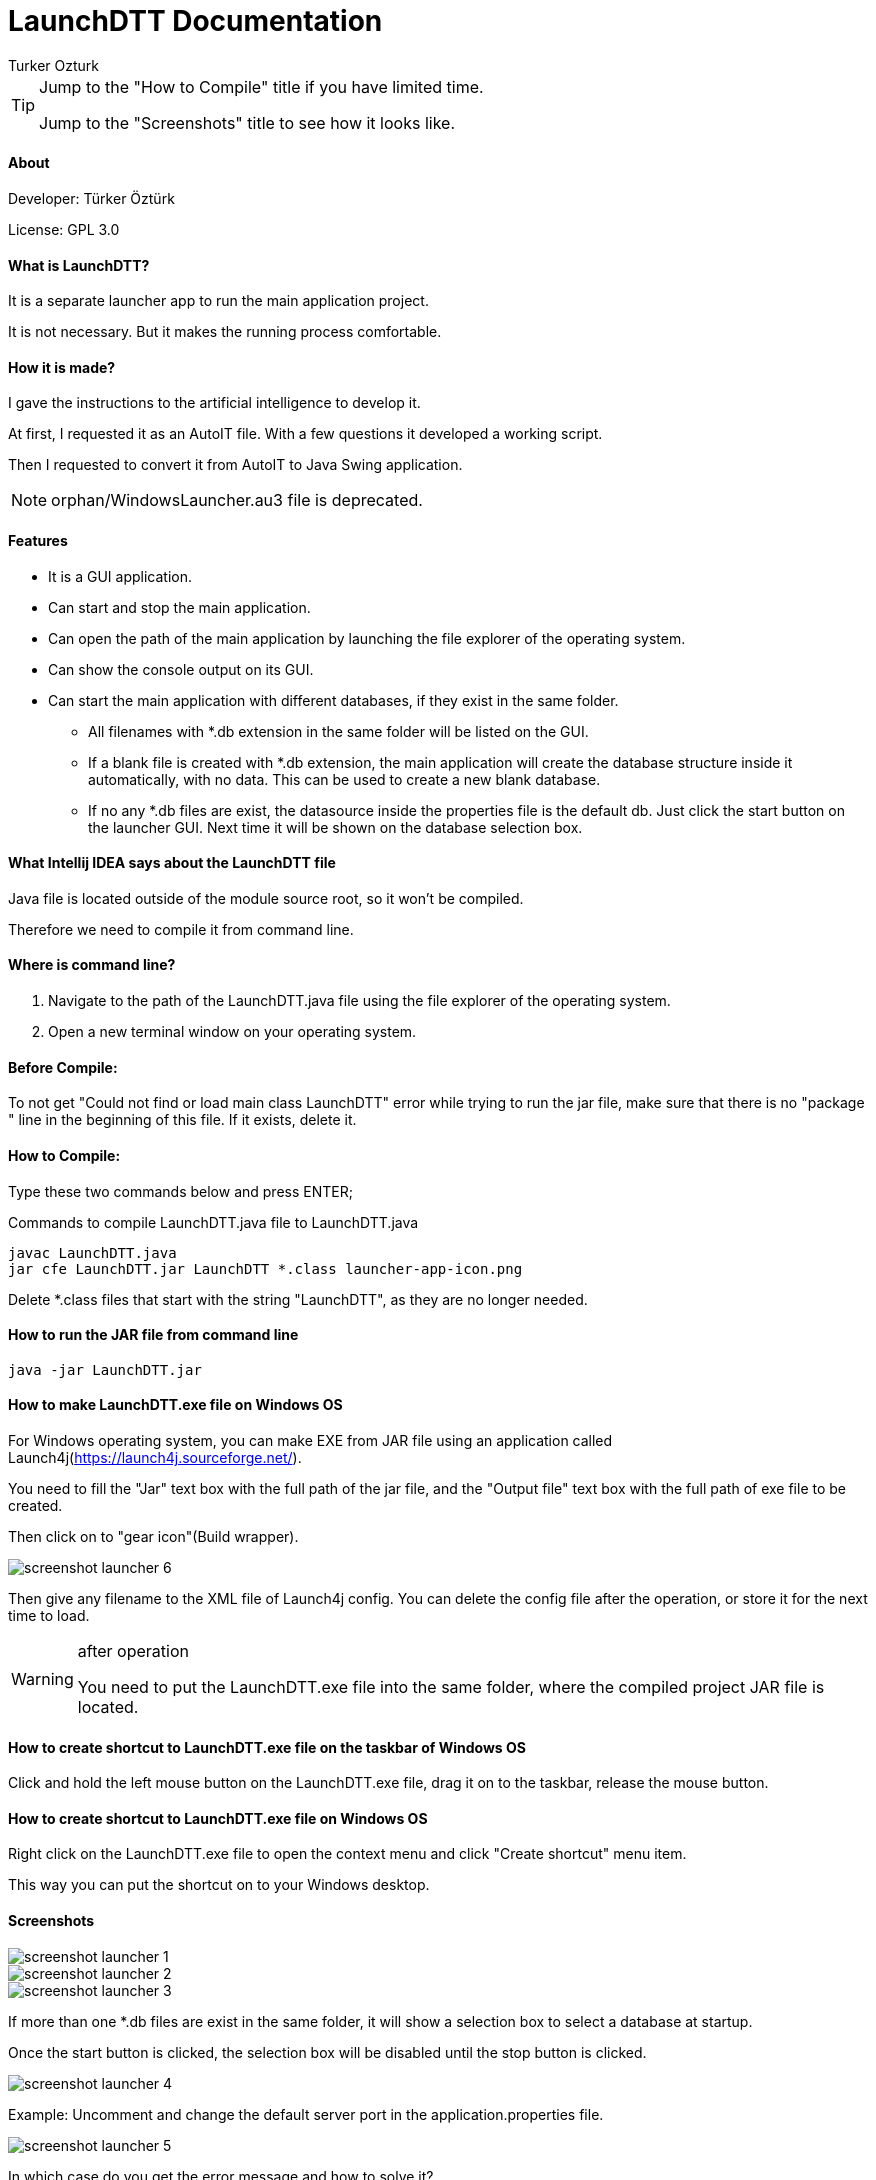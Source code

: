 
= LaunchDTT Documentation
Turker Ozturk

[TIP]
====
Jump to the "How to Compile" title if you have limited time.

Jump to the "Screenshots" title to see how it looks like.

====

==== About

Developer: Türker Öztürk

License: GPL 3.0

==== What is LaunchDTT?

It is a separate launcher app to run the main application project.

It is not necessary. But it makes the running process comfortable.

==== How it is made?
I gave the instructions to the artificial intelligence to develop it.

At first, I requested it as an AutoIT file. With a few questions it developed a working script.

Then I requested to convert it from AutoIT to Java Swing application.

[NOTE]
====
orphan/WindowsLauncher.au3 file is deprecated.
====

==== Features

* It is a GUI application.
* Can start and stop the main application.
* Can open the path of the main application by launching the file explorer of the operating system.
* Can show the console output on its GUI.
* Can start the main application with different databases, if they exist in the same folder.
** All filenames with *.db extension in the same folder will be listed on the GUI.
** If a blank file is created with *.db extension, the main application will create the database structure inside it automatically, with no data. This can be used to create a new blank database.
** If no any *.db files are exist, the datasource inside the properties file is the default db. Just click the start button on the launcher GUI. Next time it will be shown on the database selection box.

==== What Intellij IDEA says about the LaunchDTT file

Java file is located outside of the module source root, so it won't be compiled.

Therefore we need to compile it from command line.

==== Where is command line?

. Navigate to the path of the LaunchDTT.java file using the file explorer of the operating system.

. Open a new terminal window on your operating system.

==== Before Compile:

To not get "Could not find or load main class LaunchDTT" error while trying to run the jar file, make sure that there is no "package " line in the beginning of this file. If it exists, delete it.

==== How to Compile:

Type these two commands below and press ENTER;

.Commands to compile LaunchDTT.java file to LaunchDTT.java
-----
javac LaunchDTT.java
jar cfe LaunchDTT.jar LaunchDTT *.class launcher-app-icon.png

-----

Delete *.class files that start with the string "LaunchDTT", as they are no longer needed.

==== How to run the JAR file from command line

-----
java -jar LaunchDTT.jar
-----


==== How to make LaunchDTT.exe file on Windows OS

For Windows operating system, you can make EXE from JAR file using an application called Launch4j(https://launch4j.sourceforge.net/).

You need to fill the "Jar" text box with the full path of the jar file, and the "Output file" text box with the full path of exe file to be created.

Then click on to "gear icon"(Build wrapper).

image::screenshot-launcher-6.jpg[]


Then give any filename to the XML file of Launch4j config. You can delete the config file after the operation, or store it for the next time to load.

[WARNING]
.after operation
====
You need to put the LaunchDTT.exe file into the same folder, where the compiled project JAR file is located.
====

==== How to create shortcut to LaunchDTT.exe file on the taskbar of Windows OS

Click and hold the left mouse button on the LaunchDTT.exe file, drag it on to the taskbar, release the mouse button.

==== How to create shortcut to LaunchDTT.exe file on Windows OS

Right click on the LaunchDTT.exe file to open the context menu and click "Create shortcut" menu item.

This way you can put the shortcut on  to your Windows desktop.

==== Screenshots

image::screenshot-launcher-1.jpg[]

image::screenshot-launcher-2.jpg[]

image::screenshot-launcher-3.jpg[]

If more than one *.db files are exist in the same folder, it will show a selection box to select a database at startup.

Once the start button is clicked, the selection box will be disabled until the stop button is clicked.

image::screenshot-launcher-4.jpg[]

Example: Uncomment and change the default server port in the application.properties file.

image::screenshot-launcher-5.jpg[]

In which case do you get the error message and how to solve it?

When the Launcher is run, it reads the server port value from the application.properties file and checks whether that port number is free in the operating system.

If it is not idle, the application will give you written information about what to do, as in the screenshot below.

image::screenshot-launcher-7.jpg[]

It may also give the same error as in the screenshot below. The difference is that the port is idle when the Launcher starts, then another application that occupies that port is started and then you press the start button. The steps to be taken are as explained in the previous screenshot.

image::screenshot-launcher-8.jpg[]

Asking for user confirmation when closing the application window.

image::screenshot-launcher-9.jpg[]

